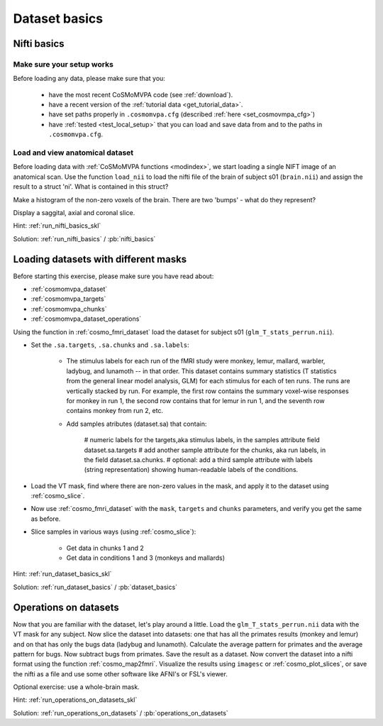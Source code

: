 .. ex_dataset_basics

Dataset basics
==============


Nifti basics
++++++++++++

Make sure your setup works
--------------------------
Before loading any data, please make sure that you:

     - have the most recent CoSMoMVPA code (see :ref:`download`).
     - have a recent version of the :ref:`tutorial data <get_tutorial_data>`.
     - have set paths properly in ``.cosmomvpa.cfg`` (described :ref:`here <set_cosmovmpa_cfg>`)
     - have :ref:`tested <test_local_setup>` that you can load and save data from and to the paths in ``.cosmomvpa.cfg``.

Load and view anatomical dataset
--------------------------------
Before loading data with :ref:`CoSMoMVPA functions <modindex>`, we start loading a single NIFT image of an anatomical scan.
Use the function ``load_nii`` to load the nifti file of the brain of subject s01 (``brain.nii``) and assign the result to a struct 'ni'. What is contained in this struct?

Make a histogram of the non-zero voxels of the brain. There are two 'bumps' - what do they represent?

Display a saggital, axial and coronal slice.

Hint: :ref:`run_nifti_basics_skl`

Solution: :ref:`run_nifti_basics` / :pb:`nifti_basics`


Loading datasets with different masks
+++++++++++++++++++++++++++++++++++++
Before starting this exercise, please make sure you have read about:

- :ref:`cosmomvpa_dataset`
- :ref:`cosmomvpa_targets`
- :ref:`cosmomvpa_chunks`
- :ref:`cosmomvpa_dataset_operations`

Using the function in :ref:`cosmo_fmri_dataset` load the dataset for subject s01
(``glm_T_stats_perrun.nii``).

- Set the ``.sa.targets``, ``.sa.chunks`` and ``.sa.labels``:

    + The stimulus labels for each run of the fMRI study were monkey, lemur, mallard, warbler, ladybug, and lunamoth -- in that order. This dataset contains summary statistics (T statistics from the general linear model analysis, GLM) for each stimulus for each of ten runs. The runs are vertically stacked by run. For example, the first row contains the summary voxel-wise responses for monkey in run 1, the second row contains that for lemur in run 1, and the seventh row contains monkey from run 2, etc.

    + Add samples atributes (dataset.sa) that contain:

        # numeric labels for the targets,aka stimulus labels, in the samples attribute field dataset.sa.targets
        # add another sample attribute for the chunks, aka run labels, in the field dataset.sa.chunks.
        # optional: add a third sample attribute with labels (string representation) showing human-readable labels of the conditions.

- Load the VT mask, find where there are non-zero values in the mask, and apply it to the dataset using :ref:`cosmo_slice`.

- Now use :ref:`cosmo_fmri_dataset`  with the ``mask``, ``targets`` and ``chunks`` parameters, and verify you get the same as before.

- Slice samples in various ways (using :ref:`cosmo_slice`):

    + Get data in chunks 1 and 2
    + Get data in conditions 1 and 3 (monkeys and mallards)


Hint: :ref:`run_dataset_basics_skl`

Solution: :ref:`run_dataset_basics` / :pb:`dataset_basics`

Operations on datasets
++++++++++++++++++++++

Now that you are familiar with the dataset, let's play around a little. Load the
``glm_T_stats_perrun.nii`` data with the VT mask for any subject. Now slice the dataset into
datasets: one that has all the primates results (monkey and lemur) and on that
has only the bugs data (ladybug and lunamoth). Calculate the average pattern for
primates and the average pattern for bugs. Now subtract bugs from primates. Save
the result as a dataset. Now convert the dataset into a nifti format using the
function :ref:`cosmo_map2fmri`. Visualize the results using ``imagesc`` or :ref:`cosmo_plot_slices`, or save the
nifti as a file and use some other software like AFNI's or FSL's viewer.

Optional exercise: use a whole-brain mask.

Hint: :ref:`run_operations_on_datasets_skl`

Solution: :ref:`run_operations_on_datasets` / :pb:`operations_on_datasets`

